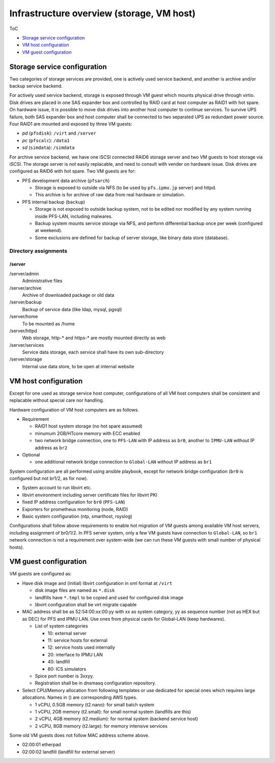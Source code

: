Infrastructure overview (storage, VM host)
======

ToC

* `Storage service configuration`_
* `VM host configuration`_
* `VM guest configuration`_

Storage service configuration
------

Two categories of storage services are provided, one is actively used service 
backend, and another is archive and/or backup service backend. 

For actively used service backend, storage is exposed through VM guest which 
mounts physical drive through virtio. 
Disk drives are placed in one SAS expander box and controlled by RAID card at 
host computer as RAID1 with hot spare. On hardware issue, it is possible to 
move disk drives into another host computer to continue services. 
To survive UPS failure, both SAS expander box and host computer shall be 
connected to two separated UPS as redundant power source. 
Four RAID1 are mounted and exposed by three VM guests: 

* *pd* (``pfsdisk``): ``/virt`` and ``/server``
* *pc* (``pfscalc``): ``/data1``
* *sd* (``simdata``): ``/simdata``


For archive service backend, we have one iSCSI connected RAID6 storage server 
and two VM guests to host storage via iSCSI. 
The storage server is not easily replacable, and need to consult with vender 
on hardware issue. Disk drives are configured as RAID6 with hot spare. 
Two VM guests are for: 

* PFS development data archive (``pfsarch``)

  * Storage is exposed to outside via NFS 
    (to be used by ``pfs.ipmu.jp`` server) 
    and httpd. 
  * This archive is for archive of raw data from real hardware or simulation. 

* PFS internal backup (``backup``)

  * Storage is not exposed to outside backup system, not to be edited nor 
    modified by any system running inside PFS-LAN, including malwares. 
  * Backup system mounts service storage via NFS, and perform differential 
    backup once per week (configured at weekend). 
  * Some exclusions are defined for backup of server storage, like binary data 
    store (database). 

======
Directory assignments
======

------
/server
------

/server/admin
  Administrative files
/server/archive
  Archive of downloaded package or old data
/server/backup
  Backup of service data (like ldap, mysql, pgsql)
/server/home
  To be mounted as /home
/server/httpd
  Web storage, http-* and https-* are mostly mounted directly as web
/server/services
  Service data storage, each service shall have its own sub-directory
/server/storage
  Internal use data store, to be open at internal website

VM host configuration
------

Except for one used as storage service host computer, 
configurations of all VM host computers shall be consistent and replacable 
without special care nor handling. 

Hardware configuration of VM host computers are as follows.

* Requirement

  * RAID1 host system storage (no hot spare assumed)
  * minumum 2GB/HTcore memory with ECC enabled
  * two network bridge connection, one to ``PFS-LAN`` with IP address as 
    ``br0``, another to ``IPMU-LAN`` without IP address as ``br2``

* Optional

  * one additional network bridge connection to ``Global-LAN`` without IP 
    address as ``br1``

System configuration are all performed using ansible playbook, except for 
network bridge configuration (``br0`` is configured but not br1/2, as for now). 

* System account to run libvirt etc.
* libvirt environment including server certificate files for libvirt PKI
* fixed IP address configuration for ``br0`` (``PFS-LAN``)
* Exporters for prometheus monitoring (node, RAID)
* Basic system configuration (ntp, smarthost, rsyslog)

Configurations shall follow above requirements to enable hot migration of VM 
guests among available VM host servers, including assignment of br0/1/2. 
In PFS server system, only a few VM guests have connection to ``Global-LAN``, 
so ``br1`` network connection is not a requirement over system-wide (we can run 
these VM guests with small number of physical hosts). 

VM guest configuration
------

VM guests are configured as:

* Have disk image and (initial) libvirt configuration in xml format at ``/virt``

  * disk image files are named as ``*.disk``
  * landfills have ``*.tmpl`` to be copied and used for configured disk image
  * libvirt configuration shall be virt migrate capable

* MAC address shall be as 52:54:00:xx:00:yy with xx as system category, 
  yy as sequence number (not as HEX but as DEC) for PFS and IPMU LAN. 
  Use ones from physical cards for Global-LAN (keep hardwares). 

  * List of system categories

    * 10: external server
    * 11: service hosts for external
    * 12: service hosts used internally
    * 20: interface to IPMU LAN
    * 40: landfill
    * 80: ICS simulators

  * Spice port number is 3xxyy.
  * Registration shall be in dnsmasq configuration repository.

* Select CPU/Memory allocation from following templates or use dedicated for 
  special ones which requires large allocations. Names in () are corresponding 
  AWS types.

  * 1 vCPU, 0.5GB memory (t2.nano): for small batch system
  * 1 vCPU, 2GB memory (t2.small): for small normal system (landfills are this)
  * 2 vCPU, 4GB memory (t2.medium): for normal system (backend service host)
  * 2 vCPU, 8GB memory (t2.large): for memory intensive services

Some old VM guests does not follow MAC address scheme above. 

* 02:00:01 etherpad
* 02:00:02 landfill (landfill for external server)

